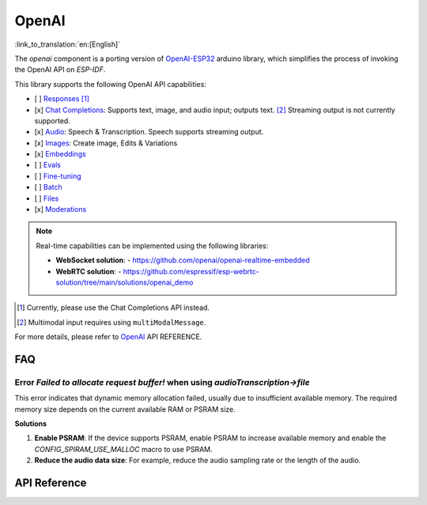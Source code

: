 OpenAI
=============
:link_to_translation:`en:[English]`

The `openai` component is a porting version of  `OpenAI-ESP32 <https://github.com/me-no-dev/OpenAI-ESP32>`_ arduino library, which simplifies the process of invoking the OpenAI API on `ESP-IDF`. 

This library supports the following OpenAI API capabilities:

- [ ] `Responses <https://platform.openai.com/docs/api-reference/responses>`_ [1]_
- [x] `Chat Completions <https://platform.openai.com/docs/api-reference/chat>`_: Supports text, image, and audio input; outputs text. [2]_ Streaming output is not currently supported.
- [x] `Audio <https://platform.openai.com/docs/api-reference/audio>`_: Speech & Transcription. Speech supports streaming output.
- [x] `Images <https://platform.openai.com/docs/api-reference/images>`_: Create image, Edits & Variations
- [x] `Embeddings <https://platform.openai.com/docs/api-reference/embeddings>`_
- [ ] `Evals <https://platform.openai.com/docs/api-reference/evals>`_
- [ ] `Fine-tuning <https://platform.openai.com/docs/api-reference/fine-tuning>`_
- [ ] `Batch <https://platform.openai.com/docs/api-reference/batch>`_
- [ ] `Files <https://platform.openai.com/docs/api-reference/files>`_
- [x] `Moderations <https://platform.openai.com/docs/api-reference/moderations>`_

.. note::
   Real-time capabilities can be implemented using the following libraries:
   
   - **WebSocket solution**:
     - https://github.com/openai/openai-realtime-embedded
   - **WebRTC solution**:
     - https://github.com/espressif/esp-webrtc-solution/tree/main/solutions/openai_demo

.. [1] Currently, please use the Chat Completions API instead.
.. [2] Multimodal input requires using ``multiModalMessage``.

For more details, please refer to `OpenAI <https://platform.openai.com/docs/api-reference>`_  API REFERENCE.

FAQ
-----

Error `Failed to allocate request buffer!` when using `audioTranscription->file`
^^^^^^^^^^^^^^^^^^^^^^^^^^^^^^^^^^^^^^^^^^^^^^^^^^^^^^^^^^^^^^^^^^^^^^^^^^^^^^^^^^

This error indicates that dynamic memory allocation failed, usually due to insufficient available memory. The required memory size depends on the current available RAM or PSRAM size.

**Solutions**

1. **Enable PSRAM**: If the device supports PSRAM, enable PSRAM to increase available memory and enable the `CONFIG_SPIRAM_USE_MALLOC` macro to use PSRAM.

2. **Reduce the audio data size**: For example, reduce the audio sampling rate or the length of the audio.


API Reference
-------------

.. include-build-file:: inc/OpenAI.inc
